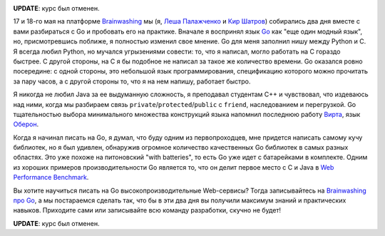 .. link:
.. description:
.. tags: go, golang, обучение
.. date: 2014/03/12 12:18:37
.. title: Brainwashing про Go
.. slug: brw-go

.. image:: /galleries/brw-go.png
    :alt: gopher

**UPDATE**: курс был отменен.

17 и 18-го мая на платформе `Brainwashing <http://brainwashing.pro/go/>`_ мы
(я, `Леша Палажченко <https://github.com/AlekSi/>`_ и `Кир Шатров <https://github.com/kirs/>`_)  собирались два дня вместе
c вами разбираться с Go и пробовать его на практике. Вначале я воспринял язык `Go <http://golang.org/>`_
как "еще один модный язык", но, присмотревшись поближе, я полностью изменил свое мнение. Go для
меня заполнил нишу между Python и С. Я всегда любил Python, но мучался угрызениями совести: то, что я
написал, могло работать на C гораздо быстрее. С другой стороны, на C я бы подобное не написал за такое же
количество времени. Go оказался ровно посередине: с одной стороны, это небольшой язык программирования, спецификацию
которого можно прочитать за пару часов, а с другой стороны то, что я на нем напишу, работает быстро.

Я никогда не любил Java за ее выдуманную сложность, я преподавал студентам C++ и чувствовал, что издеваюсь
над ними, когда мы разбираем связь ``private``/``protected``/``public`` с ``friend``, наследованием и перегрузкой.
Go тщательностью выбора минимального множества конструкций языка напомнил последнюю работу
`Вирта <http://ru.wikipedia.org/wiki/Вирт,_Никлаус>`_, язык `Оберон <http://ru.wikipedia.org/wiki/Оберон_(язык_программирования)>`_.

Когда я начинал писать на Go, я думал, что буду одним из первопроходцев, мне придется написать самому
кучу библиотек, но я был удивлен, обнаружив огромное  количество качественных Go библиотек в самых разных областях.
Это уже похоже на питоновский "with batteries", то есть Go уже идет с батарейками в комплекте. Одним из хороших
примеров производительности Go является то, что он делит первое место с C и Java в
`Web Performance Benchmark <http://www.techempower.com/benchmarks/>`_.

Вы хотите научиться писать на Go высокопроизводительные Web-сервисы? Тогда записывайтесь на
`Brainwashing про Go <http://brainwashing.pro/go/>`_, а мы постараемся сделать так, что бы в эти два дня
вы получили максимум знаний и практических навыков. Приходите сами или записывайте всю команду разработки,
скучно не будет!

**UPDATE**: курс был отменен.
